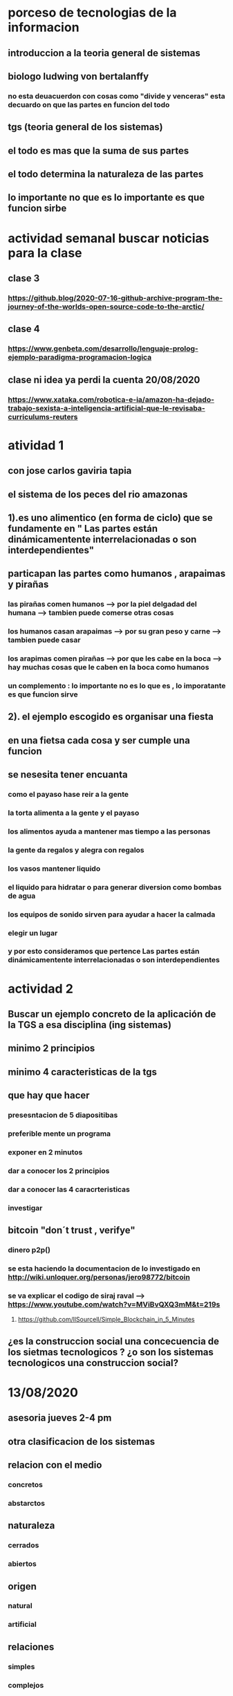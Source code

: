 * porceso de tecnologias de la informacion 
** introduccion a la teoria general de sistemas 
** biologo ludwing von bertalanffy
*** no esta deuacuerdon con cosas como "divide y venceras" esta decuardo on que las partes en funcion del todo
** tgs (teoria general de los sistemas)
** el todo es mas que la suma de sus partes
** el todo determina la naturaleza de las partes
** lo importante no que es lo importante es que funcion sirbe
* actividad semanal buscar noticias para la clase
** clase 3 
*** https://github.blog/2020-07-16-github-archive-program-the-journey-of-the-worlds-open-source-code-to-the-arctic/ 
** clase 4
*** https://www.genbeta.com/desarrollo/lenguaje-prolog-ejemplo-paradigma-programacion-logica
** clase ni idea ya perdi la cuenta 20/08/2020
*** https://www.xataka.com/robotica-e-ia/amazon-ha-dejado-trabajo-sexista-a-inteligencia-artificial-que-le-revisaba-curriculums-reuters
* atividad 1
** con jose carlos gaviria tapia
**  el sistema de los peces del rio amazonas
** 1).es uno alimentico (en forma de ciclo) que se fundamente en " Las partes están dinámicamentente interrelacionadas o son interdependientes"
** particapan las partes como humanos , arapaimas y pirañas
*** las pirañas comen humanos --> por la piel delgadad del humana --> tambien puede comerse otras cosas 
*** los humanos casan arapaimas --> por su gran peso y carne --> tambien puede casar 
*** los arapimas comen pirañas --> por que les cabe en la boca --> hay muchas cosas que le caben en la boca como humanos
*** un complemento : lo importante no es lo que es , lo imporatante es que funcion sirve
** 2). el ejemplo escogido es organisar una fiesta
** en una fietsa cada cosa y ser cumple una funcion
** se nesesita tener encuanta
*** como el payaso hase reir a la gente
*** la torta alimenta a la gente y el payaso 
*** los alimentos ayuda a mantener mas tiempo a las personas 
*** la gente  da regalos y alegra  con regalos
*** los vasos mantener liquido
*** el liquido para hidratar o para generar diversion como bombas de agua
*** los equipos de  sonido sirven para ayudar a hacer la calmada 
*** elegir un lugar 
*** y por esto consideramos que pertence  Las partes están dinámicamentente interrelacionadas o son interdependientes
* actividad 2
** Buscar un ejemplo concreto de la aplicación de la TGS a esa disciplina (ing sistemas)
** minimo 2 principios
** minimo 4 caracteristicas de la tgs
** que hay que hacer
*** presesntacion de 5 diapositibas
*** preferible mente un programa
*** exponer en 2 minutos
*** dar a conocer los 2 principios
*** dar a conocer  las 4 caracrteristicas
*** investigar
** bitcoin "don´t trust  , verifye"
*** dinero p2p()
*** se esta haciendo la documentacion de lo investigado en http://wiki.unloquer.org/personas/jero98772/bitcoin
*** se va explicar el codigo de siraj raval --> https://www.youtube.com/watch?v=MViBvQXQ3mM&t=219s
**** https://github.com/llSourcell/Simple_Blockchain_in_5_Minutes
** ¿es la construccion social una concecuencia de los sietmas tecnologicos ? ¿o son los sistemas tecnologicos una construccion social?
* 13/08/2020
** asesoria jueves 2-4 pm
** otra clasificacion de los sistemas 
** relacion con el medio
*** concretos 
*** abstarctos
** naturaleza 
*** cerrados 
*** abiertos
** origen
*** natural
*** artificial
** relaciones
*** simples
*** complejos
** cambio en el tiempo
***  estaticos
*** dinamicos
** actividad analizar para clasificar
*** emalse el peñol
*** corte suprema de justicia
*** curso de pn y ti
*** obras parques de rio
** embalse del peñol
*** naturalesa  -> cocncreto
*** relacion con el medio-> abierto
*** origen -> artificial
*** relaciones -> compleja
*** cambio en el tiempo -> dianmico -> el caso de pueblo que se undio en ella de un momento a otro
** corte de "justicia"
*** naturalesa -> coccreta
*** relacion con el medio -> abierta
*** origen -> artificial
*** relaciones -> complejas
*** cambio en el tiempo -> dinamico 
** el curso
*** naturalesa-> abstarcto -> por el conocimeimto que se majeja en el
*** relacion con el medio -> abierto 
*** relaciones -> complejas -> (somos mas de 15)
*** cambio en el tiempo -> dinamico ->cada dia hay que investigar algo nuevo ... noticia
*** origen -> artificial
** parques del rio
*** relacion con el medio -> cocncreta
*** naturalesa -> abierta
*** relaciones -> complejas
*** cambio en el tiempo -> dinamico
*** origen -> artificial
** sinergia trabajo en conjunto
** ?
*** un colectivo que cada uno de los intengrates trabaja algo para el colectivo eso podria 
*** si es
** el caos tiende al desorden y la entropia
** la negaentropia toma energia del sistema para reavasteserse
** retroalimentacion
*** la salida del sistema vuelve a ser entrada (no neseariamente tiene que pasar por un proceso)
** tipos de retroalientacion
*** retro alimentacion  negativa 
**** se desvia a un valor no deseado
*** retro alimentacion positiva 
**** se desvia a un valor mejor del valor deseado y se repiesa o corrige la variable para una mejor
** elementos de los susbsistemas de control
*** variable 
*** medio motores
*** mecanismos sensores
** actividad
** selsecionar un subsitema de control
*** identificar los elementos del subsistema
*** variables
*** mecanismos sensores
*** medio motores
** calidad del aire como mecanismo
*** variables (que se quiere controlar)
**** calidad de aire (polucion (pm25)) 
**** salud 
*** mecanismos sensores (lo que permite  medir )
**** sensores 
**** plantas
**** problemas en la salud
*** medios motores (las acciones correctivas)
**** las personas 
**** las reglas
* no hay clase el lunes
** escojer una catasrofe de software es algo que genere perdidas
*** se probara con
*** https://colab.research.google.com/drive/1bx0K8Y0LtaGpQwPg9dcXfkkNzURp2JTS?usp=sharing#scrollTo=JdC8nvnLY_Lj
** mcgomez@udem.edu.co
* 20/08/2020
** informacion
*** inteligencia artificial
*** no piensa
*** ... perdi la cuenta
** coltan
*** cerebro
*** olgasan
*** ... no dio 
